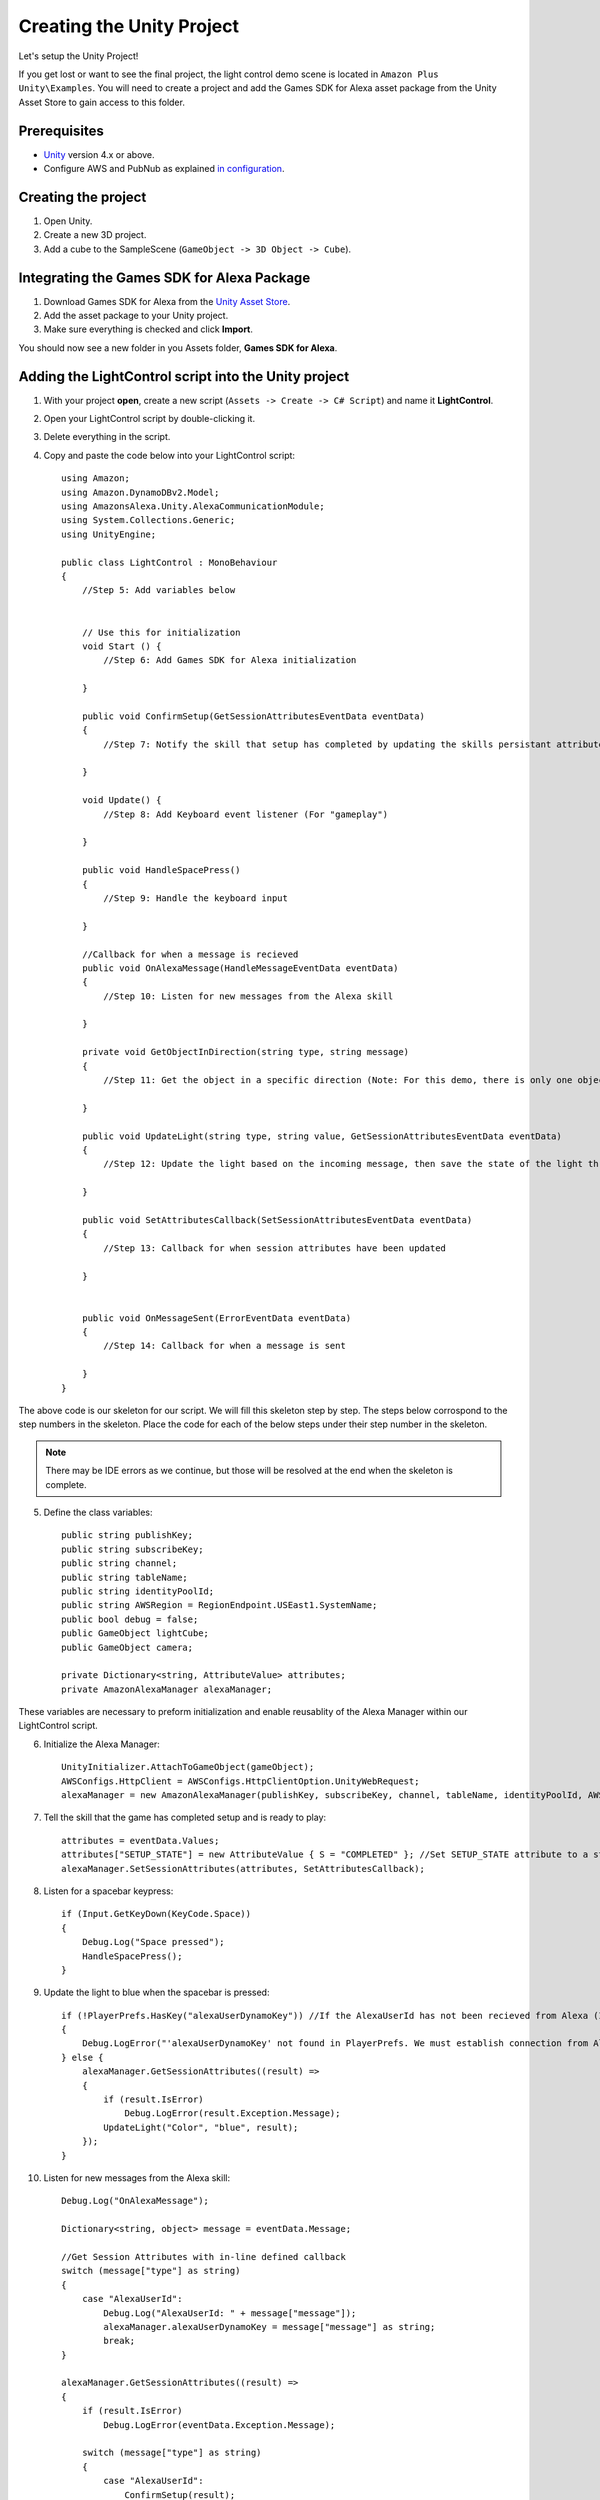 **************************
Creating the Unity Project
**************************

Let's setup the Unity Project!

If you get lost or want to see the final project, the light control demo scene is located in ``Amazon Plus Unity\Examples``. You will need to create a project and add the Games SDK for Alexa asset package from the Unity Asset Store to gain access to this folder. 

Prerequisites
=============

-  `Unity <https://unity3d.com/>`_ version 4.x or above.
-  Configure AWS and PubNub as explained `in configuration <https://alexaplusunity.readthedocs.io/en/latest/GS-Configuration.html>`_.

Creating the project
====================

1. Open Unity.
2. Create a new 3D project.
3. Add a cube to the SampleScene (``GameObject -> 3D Object -> Cube``).

Integrating the Games SDK for Alexa Package
========================================

1. Download Games SDK for Alexa from the `Unity Asset Store <http://u3d.as/1kfP>`_.
2. Add the asset package to your Unity project.
3. Make sure everything is checked and click **Import**.

You should now see a new folder in you Assets folder, **Games SDK for Alexa**.

Adding the LightControl script into the Unity project
=====================================================

1. With your project **open**, create a new script (``Assets -> Create -> C# Script``) and name it **LightControl**.
2. Open your LightControl script by double-clicking it.
3. Delete everything in the script.
4. Copy and paste the code below into your LightControl script: ::

    using Amazon;
    using Amazon.DynamoDBv2.Model;
    using AmazonsAlexa.Unity.AlexaCommunicationModule;
    using System.Collections.Generic;
    using UnityEngine;

    public class LightControl : MonoBehaviour
    {
        //Step 5: Add variables below


        // Use this for initialization
        void Start () {
            //Step 6: Add Games SDK for Alexa initialization

        }

        public void ConfirmSetup(GetSessionAttributesEventData eventData)
        {
            //Step 7: Notify the skill that setup has completed by updating the skills persistant attributes (in DynamoDB)
            
        }

        void Update() {
            //Step 8: Add Keyboard event listener (For "gameplay")
            
        }
        
        public void HandleSpacePress()
        {
            //Step 9: Handle the keyboard input
            
        }

        //Callback for when a message is recieved
        public void OnAlexaMessage(HandleMessageEventData eventData)
        {
            //Step 10: Listen for new messages from the Alexa skill
            
        }

        private void GetObjectInDirection(string type, string message)
        {
            //Step 11: Get the object in a specific direction (Note: For this demo, there is only one object, the cube)

        }
        
        public void UpdateLight(string type, string value, GetSessionAttributesEventData eventData)
        {
            //Step 12: Update the light based on the incoming message, then save the state of the light through the skill's session attributes
            
        }

        public void SetAttributesCallback(SetSessionAttributesEventData eventData)
        {
            //Step 13: Callback for when session attributes have been updated
            
        }

        
        public void OnMessageSent(ErrorEventData eventData)
        {
            //Step 14: Callback for when a message is sent
            
        }
    }

The above code is our skeleton for our script. We will fill this skeleton step by step. The steps below corrospond to the step numbers in the skeleton. Place the code for each of the below steps under their step number in the skeleton.

.. Note:: There may be IDE errors as we continue, but those will be resolved at the end when the skeleton is complete.

5. Define the class variables: ::

    public string publishKey;
    public string subscribeKey;
    public string channel;
    public string tableName;
    public string identityPoolId;
    public string AWSRegion = RegionEndpoint.USEast1.SystemName;
    public bool debug = false;
    public GameObject lightCube;
    public GameObject camera;

    private Dictionary<string, AttributeValue> attributes;
    private AmazonAlexaManager alexaManager;

These variables are necessary to preform initialization and enable reusablity of the Alexa Manager within our LightControl script.

6. Initialize the Alexa Manager: ::

        UnityInitializer.AttachToGameObject(gameObject);
        AWSConfigs.HttpClient = AWSConfigs.HttpClientOption.UnityWebRequest;
        alexaManager = new AmazonAlexaManager(publishKey, subscribeKey, channel, tableName, identityPoolId, AWSRegion, this.gameObject, OnAlexaMessage, null, debug); //Initialize the Alexa Manager

7. Tell the skill that the game has completed setup and is ready to play: ::

        attributes = eventData.Values;
        attributes["SETUP_STATE"] = new AttributeValue { S = "COMPLETED" }; //Set SETUP_STATE attribute to a string, COMPLETED
        alexaManager.SetSessionAttributes(attributes, SetAttributesCallback);

8. Listen for a spacebar keypress: ::

        if (Input.GetKeyDown(KeyCode.Space))
        {
            Debug.Log("Space pressed");
            HandleSpacePress();
        }

9. Update the light to blue when the spacebar is pressed: ::

        if (!PlayerPrefs.HasKey("alexaUserDynamoKey")) //If the AlexaUserId has not been recieved from Alexa (If the user has not opened the skill)
        {
            Debug.LogError("'alexaUserDynamoKey' not found in PlayerPrefs. We must establish connection from Alexa to set this. Please open the skill to set the 'AlexaUserId' PlayerPref.");
        } else {
            alexaManager.GetSessionAttributes((result) =>
            {
                if (result.IsError)
                    Debug.LogError(result.Exception.Message);
                UpdateLight("Color", "blue", result);
            });
        }

10. Listen for new messages from the Alexa skill: ::

        Debug.Log("OnAlexaMessage");

        Dictionary<string, object> message = eventData.Message;

        //Get Session Attributes with in-line defined callback
        switch (message["type"] as string)
        {
            case "AlexaUserId":
                Debug.Log("AlexaUserId: " + message["message"]);
                alexaManager.alexaUserDynamoKey = message["message"] as string;
                break;
        }

        alexaManager.GetSessionAttributes((result) =>
        {
            if (result.IsError)
                Debug.LogError(eventData.Exception.Message);

            switch (message["type"] as string)
            {
                case "AlexaUserId":
                    ConfirmSetup(result);
                    break;
                case "Color":
                    Debug.Log("Requested Light Color: " + message["message"]);
                    UpdateLight(message["type"] as string, message["message"] as string, result);
                    break;
                case "State":
                    Debug.Log("Requested Light State: " + message["message"]);
                    UpdateLight(message["type"] as string, message["message"] as string, result);
                    break;
                case "GetObject":
                    Debug.Log("Requested object direction: " + message["message"]);
                    GetObjectInDirection(message["type"] as string, message["message"] as string);
                    break;
                default:
                    break;
            }
        });

11. Get object in a direction: ::

        RaycastHit hit;
        Dictionary<string, string> messageToAlexa = new Dictionary<string, string>();
        Vector3 forward = camera.transform.forward * 10;
        messageToAlexa.Add("object", "nothing");

        if (Physics.Raycast(camera.transform.position, forward, out hit, (float)15.0))
        {
            if (hit.rigidbody)
            {
                messageToAlexa.Remove("object");
                messageToAlexa.Add("object", hit.rigidbody.name);
            }
        }

        alexaManager.SendToAlexaSkill(messageToAlexa, OnMessageSent);

12. Update the light: ::

        attributes = eventData.Values;
        if (type == "Color")
        {
            attributes["color"] = new AttributeValue { S = value }; //Set color attribute to a string value
        }
        else if (type == "State")
        {
            attributes["state"] = new AttributeValue { S = value }; //Set state attribute to a string value
        }

        switch (value)
        {
            case "white":
                lightCube.GetComponent<Renderer>().material.color = Color.white;
                break;
            case "red":
                lightCube.GetComponent<Renderer>().material.color = Color.red;
                break;
            case "green":
                lightCube.GetComponent<Renderer>().material.color = Color.green;
                break;
            case "yellow":
                lightCube.GetComponent<Renderer>().material.color = Color.yellow;
                break;
            case "blue":
                lightCube.GetComponent<Renderer>().material.color = Color.blue;
                break;
            case "on":
                lightCube.GetComponent<Renderer>().enabled = true;
                break;
            case "off":
                lightCube.GetComponent<Renderer>().enabled = false;
                break;
        }
        alexaManager.SetSessionAttributes(attributes, SetAttributesCallback);  //Save Attributes for Alexa to use

13. Let's be notified when there is a error setting the attributes: ::

        Debug.Log("OnSetAttributes");
        if (eventData.IsError)
            Debug.LogError(eventData.Exception.Message);

14. Let's be notified when there is a error deleting a message: ::

        Debug.Log("OnMessageSent");
        if (eventData.IsError)
            Debug.LogError(eventData.Exception.Message);

15. Be sure to save this file!

Adding the Alexa Manager GameObject in Unity
============================================

1. Create a new **Empty GameObject** (``GameObject -> Create Empty``) and name it **Amazon Alexa**.
2. With your new GameObject selected, click **Add Component**, type **LightControl** and select the LightControl script.
3. Fill the ``Publish Key`` with the PubNub publish key you made note of during configuration.
4. Fill the ``Subscribe Key`` with the PubNub subscribe key you made note of during configuration.
5. Fill the ``Channel`` with the code sent from the Alexa skill when it launches.

.. Note:: You will have to fill this in later, as we have not set up the Alexa skill yet.

6. Fill the ``Table Name`` with **AlexaPlusUnityTest**.
7. Fill the ``Identity Pool Id`` with the one you created during configuration.
8. Fill the ``AWS Region`` with the one you made note of during configuration.
9. Check the box next to ``Debug`` to enable detailed logging.
10. Drag the **Cube** from the hierarchy into the box next to ``Light Cube``.
11. Drag the **Main Camera** from the hierarchy into the box next to ``Camera``.

Wrapping Up
===========

Aside from a few minor updates, we have finished the Unity project! Next Step: The Alexa Skill!
